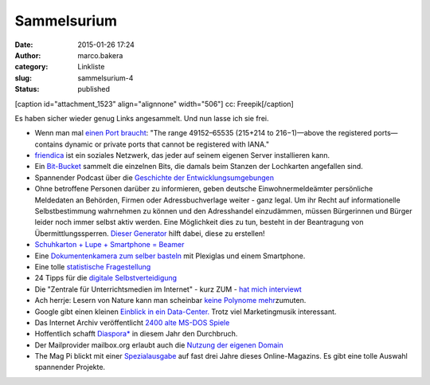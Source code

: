 Sammelsurium
############
:date: 2015-01-26 17:24
:author: marco.bakera
:category: Linkliste
:slug: sammelsurium-4
:status: published

[caption id="attachment\_1523" align="alignnone" width="506"]\ |cc:
Freepik| cc: Freepik[/caption]

Es haben sicher wieder genug Links angesammelt. Und nun lasse ich sie
frei.

-  Wenn man mal `einen Port
   braucht <https://en.wikipedia.org/wiki/List_of_TCP_and_UDP_port_numbers#Dynamic.2C_private_or_ephemeral_ports>`__:
   "The range 49152–65535 (215+214 to 216−1)—above the registered
   ports—contains dynamic or private ports that cannot be registered
   with IANA."
-  `friendica <http://friendica.com/>`__ ist ein soziales Netzwerk, das
   jeder auf seinem eigenen Server installieren kann.
-  Ein
   `Bit-Bucket <https://commons.wikimedia.org/wiki/File:Univac_bit_bucket.JPG%20>`__
   sammelt die einzelnen Bits, die damals beim Stanzen der Lochkarten
   angefallen sind.
-  Spannender Podcast über die `Geschichte der
   Entwicklungsumgebungen <http://codinghistory.com/podcast/code1/>`__
-  Ohne betroffene Personen darüber zu informieren, geben deutsche
   Einwohnermeldeämter persönliche Meldedaten an Behörden, Firmen oder
   Adressbuchverlage weiter - ganz legal. Um ihr Recht auf
   informationelle Selbstbestimmung wahrnehmen zu können und den
   Adresshandel einzudämmen, müssen Bürgerinnen und Bürger leider noch
   immer selbst aktiv werden. Eine Möglichkeit dies zu tun, besteht in
   der Beantragung von Übermittlungssperren. `Dieser
   Generator <https://www.datensparsam.de/generator/>`__ hilft dabei,
   diese zu erstellen!
-  `Schuhkarton + Lupe + Smartphone =
   Beamer <http://www.handysektor.de/navigation-middle/smartphone-kreativ/basteltipps/smartphone-projektor.html>`__
-  Eine `Dokumentenkamera zum selber
   basteln <https://grosty.wordpress.com/2014/12/07/wie-spare-ich-mir-den-kauf-einer-teuren-dokumentenkamera-tipp-fur-schulen/>`__
   mit Plexiglas und einem Smartphone.
-  Eine tolle `statistische
   Fragestellung <https://twitter.com/MaxCRoser/status/549127128126853120/photo/1>`__
-  24 Tipps für die `digitale
   Selbstverteidigung <https://digitalcourage.de/blog/2015/24-tipps-fuer-digitale-selbstverteidigung>`__
-  Die "Zentrale für Unterrichtsmedien im Internet" - kurz ZUM - `hat
   mich
   interviewt <http://www.zum.de/portal/blog/zumteam/zum-interview-marco-bakera>`__
-  Ach herrje: Lesern von Nature kann man scheinbar `keine Polynome
   mehr <http://scienceblogs.de/mathlog/2014/12/31/nature-leser-kennen-keine-polynome/>`__\ zumuten.
-  Google gibt einen kleinen `Einblick in ein
   Data-Center. <https://www.youtube.com/watch?v=XZmGGAbHqa0>`__ Trotz
   viel Marketingmusik interessant.
-  Das Internet Archiv veröffentlicht `2400 alte MS-DOS
   Spiele <http://www.heise.de/newsticker/meldung/MS-DOS-Spiele-Internet-Archiv-veroeffentlicht-2400-Spiele-Klassiker-fuer-den-Browser-2511291.html>`__
-  Hoffentlich schafft `Diaspora\* <https://diasp.de/i/0fb00570fc02>`__
   in diesem Jahr den Durchbruch.
-  Der Mailprovider mailbox.org erlaubt auch die `Nutzung der eigenen
   Domain <https://mailbox.org/kann-ich-mailadressen-meiner-eignenen-domain-bei-mailbox-org-nutzen/%20>`__
-  The Mag Pi blickt mit einer
   `Spezialausgabe <http://www.themagpi.com/issue/issue-se1/>`__ auf
   fast drei Jahre dieses Online-Magazins. Es gibt eine tolle Auswahl
   spannender Projekte.

.. |cc: Freepik| image:: https://www.bakera.de/wp/wp-content/uploads/2014/12/wwwSitzen2.png
   :class: size-full wp-image-1523
   :width: 506px
   :height: 334px
